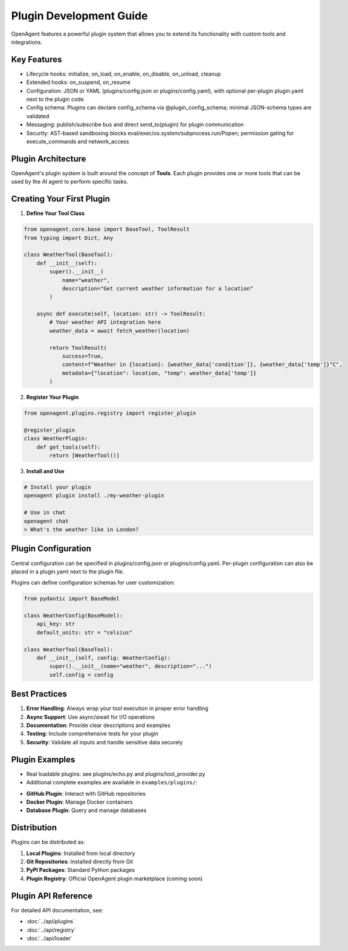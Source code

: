 Plugin Development Guide
========================

OpenAgent features a powerful plugin system that allows you to extend its functionality with custom tools and integrations.

Key Features
------------

- Lifecycle hooks: initialize, on_load, on_enable, on_disable, on_unload, cleanup
- Extended hooks: on_suspend, on_resume
- Configuration: JSON or YAML (plugins/config.json or plugins/config.yaml), with optional per-plugin plugin.yaml next to the plugin code
- Config schema: Plugins can declare config_schema via @plugin_config_schema; minimal JSON-schema types are validated
- Messaging: publish/subscribe bus and direct send_to(plugin) for plugin communication
- Security: AST-based sandboxing blocks eval/exec/os.system/subprocess.run/Popen; permission gating for execute_commands and network_access

Plugin Architecture
-------------------

OpenAgent's plugin system is built around the concept of **Tools**. Each plugin provides one or more tools that can be used by the AI agent to perform specific tasks.

Creating Your First Plugin
---------------------------

1. **Define Your Tool Class**

.. code-block:: python

   from openagent.core.base import BaseTool, ToolResult
   from typing import Dict, Any

   class WeatherTool(BaseTool):
       def __init__(self):
           super().__init__(
               name="weather",
               description="Get current weather information for a location"
           )
       
       async def execute(self, location: str) -> ToolResult:
           # Your weather API integration here
           weather_data = await fetch_weather(location)
           
           return ToolResult(
               success=True,
               content=f"Weather in {location}: {weather_data['condition']}, {weather_data['temp']}°C",
               metadata={"location": location, "temp": weather_data['temp']}
           )

2. **Register Your Plugin**

.. code-block:: python

   from openagent.plugins.registry import register_plugin

   @register_plugin
   class WeatherPlugin:
       def get_tools(self):
           return [WeatherTool()]

3. **Install and Use**

.. code-block:: bash

   # Install your plugin
   openagent plugin install ./my-weather-plugin

   # Use in chat
   openagent chat
   > What's the weather like in London?

Plugin Configuration
--------------------

Central configuration can be specified in plugins/config.json or plugins/config.yaml.
Per-plugin configuration can also be placed in a plugin.yaml next to the plugin file.

Plugins can define configuration schemas for user customization:

.. code-block:: python

   from pydantic import BaseModel

   class WeatherConfig(BaseModel):
       api_key: str
       default_units: str = "celsius"

   class WeatherTool(BaseTool):
       def __init__(self, config: WeatherConfig):
           super().__init__(name="weather", description="...")
           self.config = config

Best Practices
--------------

1. **Error Handling**: Always wrap your tool execution in proper error handling
2. **Async Support**: Use async/await for I/O operations
3. **Documentation**: Provide clear descriptions and examples
4. **Testing**: Include comprehensive tests for your plugin
5. **Security**: Validate all inputs and handle sensitive data securely

Plugin Examples
---------------

- Real loadable plugins: see plugins/echo.py and plugins/tool_provider.py
- Additional complete examples are available in ``examples/plugins/``:

* **GitHub Plugin**: Interact with GitHub repositories
* **Docker Plugin**: Manage Docker containers
* **Database Plugin**: Query and manage databases

Distribution
------------

Plugins can be distributed as:

1. **Local Plugins**: Installed from local directory
2. **Git Repositories**: Installed directly from Git
3. **PyPI Packages**: Standard Python packages
4. **Plugin Registry**: Official OpenAgent plugin marketplace (coming soon)

Plugin API Reference
--------------------

For detailed API documentation, see:

* :doc:`../api/plugins`
* :doc:`../api/registry`
* :doc:`../api/loader`
